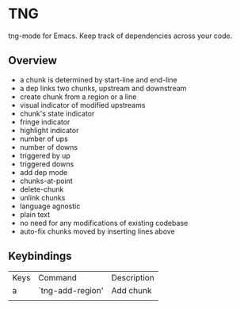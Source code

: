 * TNG
tng-mode for Emacs.
Keep track of dependencies across your code.

** Overview
   - a chunk is determined by start-line and end-line
   - a dep links two chunks, upstream and downstream
   - create chunk from a region or a line
   - visual indicator of modified upstreams
   - chunk's state indicator
   - fringe indicator
   - highlight indicator
   - number of ups
   - number of downs
   - triggered by up
   - triggered downs
   - add dep mode
   - chunks-at-point
   - delete-chunk
   - unlink chunks
   - language agnostic
   - plain text
   - no need for any modifications of existing codebase
   - auto-fix chunks moved by inserting lines above

** Keybindings
| Keys | Command          | Description |
| a    | `tng-add-region' | Add chunk   |
|      |                  |             |
